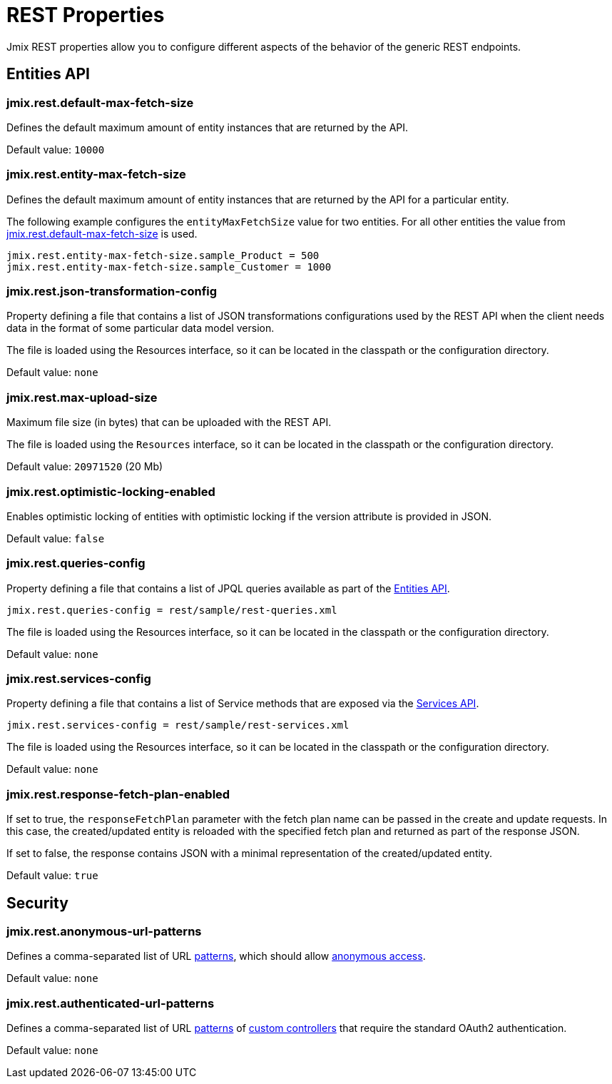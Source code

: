 = REST Properties

Jmix REST properties allow you to configure different aspects of the behavior of the generic REST endpoints.

[[entities-api-properties]]
== Entities API


[[jmix.rest.default-max-fetch-size]]
=== jmix.rest.default-max-fetch-size

Defines the default maximum amount of entity instances that are returned by the API.

Default value: `10000`


[[jmix.rest.entity-max-fetch-size]]
=== jmix.rest.entity-max-fetch-size

Defines the default maximum amount of entity instances that are returned by the API for a particular entity.

The following example configures the `entityMaxFetchSize` value for two entities. For all other entities the value from <<jmix.rest.default-max-fetch-size, jmix.rest.default-max-fetch-size>> is used.

[source,properties]
----
jmix.rest.entity-max-fetch-size.sample_Product = 500
jmix.rest.entity-max-fetch-size.sample_Customer = 1000
----


[[jmix.rest.json-transformation-config]]
=== jmix.rest.json-transformation-config

Property defining a file that contains a list of JSON transformations configurations used by the REST API when the client needs data in the format of some particular data model version.

The file is loaded using the Resources interface, so it can be located in the classpath or the configuration directory.

// TODO: [MD] link to configuration directory description once it is available in the docs

Default value: `none`

[[jmix.rest.max-upload-size]]
=== jmix.rest.max-upload-size

Maximum file size (in bytes) that can be uploaded with the REST API.

The file is loaded using the `Resources` interface, so it can be located in the classpath or the configuration directory.

Default value: `20971520` (20 Mb)

[[jmix.rest.optimistic-locking-enabled]]
=== jmix.rest.optimistic-locking-enabled

Enables optimistic locking of entities with optimistic locking if the version attribute is provided in JSON.

Default value: `false`

[[jmix.rest.queries-config]]
=== jmix.rest.queries-config

Property defining a file that contains a list of JPQL queries available as part of the xref:rest:entities-api/load-entities.adoc#_load_entities_via_jpql[Entities API].

[source,properties]
----
jmix.rest.queries-config = rest/sample/rest-queries.xml
----

The file is loaded using the Resources interface, so it can be located in the classpath or the configuration directory.

// TODO: [MD] link to configuration directory description once it is available in the docs

Default value: `none`

[[jmix.rest.services-config]]
=== jmix.rest.services-config

Property defining a file that contains a list of Service methods that are exposed via the xref:rest:business-logic.adoc#_services_api[Services API].

[source,properties]
----
jmix.rest.services-config = rest/sample/rest-services.xml
----

The file is loaded using the Resources interface, so it can be located in the classpath or the configuration directory.

// TODO: [MD] link to configuration directory description once it is available in the docs

Default value: `none`


[[jmix.rest.response-fetch-plan-enabled]]
=== jmix.rest.response-fetch-plan-enabled

If set to true, the `responseFetchPlan` parameter with the fetch plan name can be passed in the create and update requests. In this case, the created/updated entity is reloaded with the specified fetch plan and returned as part of the response JSON.

If set to false, the response contains JSON with a minimal representation of the created/updated entity.

Default value: `true`


[[security-properties]]
== Security

[[jmix.rest.anonymous-url-patterns]]
=== jmix.rest.anonymous-url-patterns

Defines a comma-separated list of URL https://docs.spring.io/spring-framework/docs/current/javadoc-api/org/springframework/util/AntPathMatcher.html[patterns^], which should allow xref:rest:security/authentication.adoc#anonymous-access[anonymous access].

Default value: `none`

[[jmix.rest.authenticated-url-patterns]]
=== jmix.rest.authenticated-url-patterns

Defines a comma-separated list of URL https://docs.spring.io/spring-framework/docs/current/javadoc-api/org/springframework/util/AntPathMatcher.html[patterns^] of xref:rest:business-logic.adoc#custom-controller[custom controllers] that require the standard OAuth2 authentication.

Default value: `none`